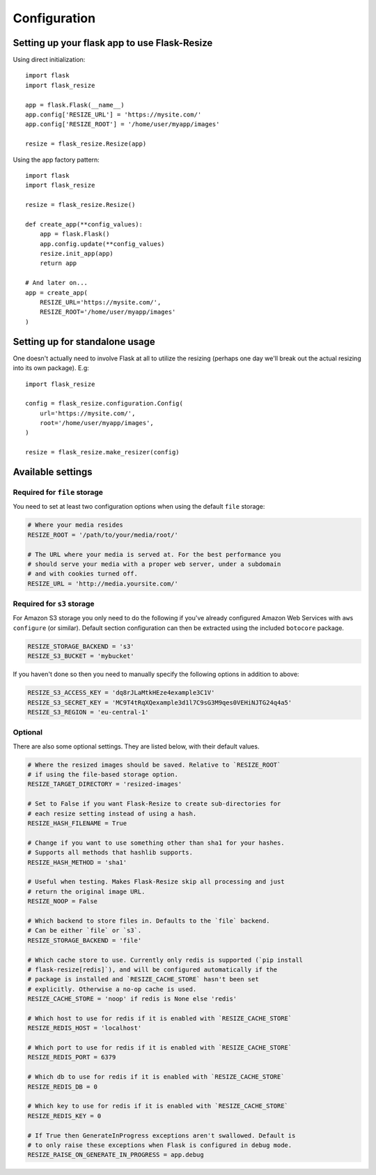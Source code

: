 Configuration
=============

Setting up your flask app to use Flask-Resize
---------------------------------------------

Using direct initialization::

    import flask
    import flask_resize

    app = flask.Flask(__name__)
    app.config['RESIZE_URL'] = 'https://mysite.com/'
    app.config['RESIZE_ROOT'] = '/home/user/myapp/images'

    resize = flask_resize.Resize(app)

Using the app factory pattern::

    import flask
    import flask_resize

    resize = flask_resize.Resize()

    def create_app(**config_values):
        app = flask.Flask()
        app.config.update(**config_values)
        resize.init_app(app)
        return app

    # And later on...
    app = create_app(
        RESIZE_URL='https://mysite.com/',
        RESIZE_ROOT='/home/user/myapp/images'
    )

.. _standalone-usage:

Setting up for standalone usage
-------------------------------

One doesn't actually need to involve Flask at all to utilize the resizing (perhaps one day we'll break out the actual resizing into its own package). E.g::

    import flask_resize

    config = flask_resize.configuration.Config(
        url='https://mysite.com/',
        root='/home/user/myapp/images',
    )

    resize = flask_resize.make_resizer(config)

.. versionadded:: 2.0.0
   Standalone mode was introduced


Available settings
------------------

Required for ``file`` storage
~~~~~~~~~~~~~~~~~~~~~~~~~~~~~

You need to set at least two configuration options when using the default ``file`` storage:

.. code:: python

    # Where your media resides
    RESIZE_ROOT = '/path/to/your/media/root/'

    # The URL where your media is served at. For the best performance you
    # should serve your media with a proper web server, under a subdomain
    # and with cookies turned off.
    RESIZE_URL = 'http://media.yoursite.com/'


Required for ``s3`` storage
~~~~~~~~~~~~~~~~~~~~~~~~~~~

For Amazon S3 storage you only need to do the following if you've already
configured Amazon Web Services with ``aws configure`` (or similar). Default
section configuration can then be extracted using the included ``botocore``
package.

.. code:: python

    RESIZE_STORAGE_BACKEND = 's3'
    RESIZE_S3_BUCKET = 'mybucket'

If you haven't done so then you need to manually specify the following options in addition to above:

.. code:: python

    RESIZE_S3_ACCESS_KEY = 'dq8rJLaMtkHEze4example3C1V'
    RESIZE_S3_SECRET_KEY = 'MC9T4tRqXQexample3d1l7C9sG3M9qes0VEHiNJTG24q4a5'
    RESIZE_S3_REGION = 'eu-central-1'

.. versionadded:: 1.0.0
   ``RESIZE_S3_ACCESS_KEY``, ``RESIZE_S3_SECRET_KEY`` and ``RESIZE_S3_BUCKET`` were added.

.. versionadded:: 1.0.1
   ``RESIZE_S3_REGION`` was added.

Optional
~~~~~~~~

There are also some optional settings. They are listed below, with their default values.

.. code:: python

    # Where the resized images should be saved. Relative to `RESIZE_ROOT`
    # if using the file-based storage option.
    RESIZE_TARGET_DIRECTORY = 'resized-images'

    # Set to False if you want Flask-Resize to create sub-directories for
    # each resize setting instead of using a hash.
    RESIZE_HASH_FILENAME = True

    # Change if you want to use something other than sha1 for your hashes.
    # Supports all methods that hashlib supports.
    RESIZE_HASH_METHOD = 'sha1'

    # Useful when testing. Makes Flask-Resize skip all processing and just
    # return the original image URL.
    RESIZE_NOOP = False

    # Which backend to store files in. Defaults to the `file` backend.
    # Can be either `file` or `s3`.
    RESIZE_STORAGE_BACKEND = 'file'

    # Which cache store to use. Currently only redis is supported (`pip install
    # flask-resize[redis]`), and will be configured automatically if the
    # package is installed and `RESIZE_CACHE_STORE` hasn't been set
    # explicitly. Otherwise a no-op cache is used.
    RESIZE_CACHE_STORE = 'noop' if redis is None else 'redis'

    # Which host to use for redis if it is enabled with `RESIZE_CACHE_STORE`
    RESIZE_REDIS_HOST = 'localhost'

    # Which port to use for redis if it is enabled with `RESIZE_CACHE_STORE`
    RESIZE_REDIS_PORT = 6379

    # Which db to use for redis if it is enabled with `RESIZE_CACHE_STORE`
    RESIZE_REDIS_DB = 0

    # Which key to use for redis if it is enabled with `RESIZE_CACHE_STORE`
    RESIZE_REDIS_KEY = 0

    # If True then GenerateInProgress exceptions aren't swallowed. Default is
    # to only raise these exceptions when Flask is configured in debug mode.
    RESIZE_RAISE_ON_GENERATE_IN_PROGRESS = app.debug

.. versionadded:: 0.4.0
   ``RESIZE_NOOP`` was added.

.. versionadded:: 1.0.0
   ``RESIZE_CACHE_STORE``, ``RESIZE_REDIS_HOST``, ``RESIZE_REDIS_PORT``, ``RESIZE_REDIS_DB`` and ``RESIZE_REDIS_KEY`` were added.

.. versionadded:: 1.0.2
   ``RESIZE_STORAGE_BACKEND`` was added.

.. versionadded:: 1.0.4
   ``RESIZE_RAISE_ON_GENERATE_IN_PROGRESS`` was added.
